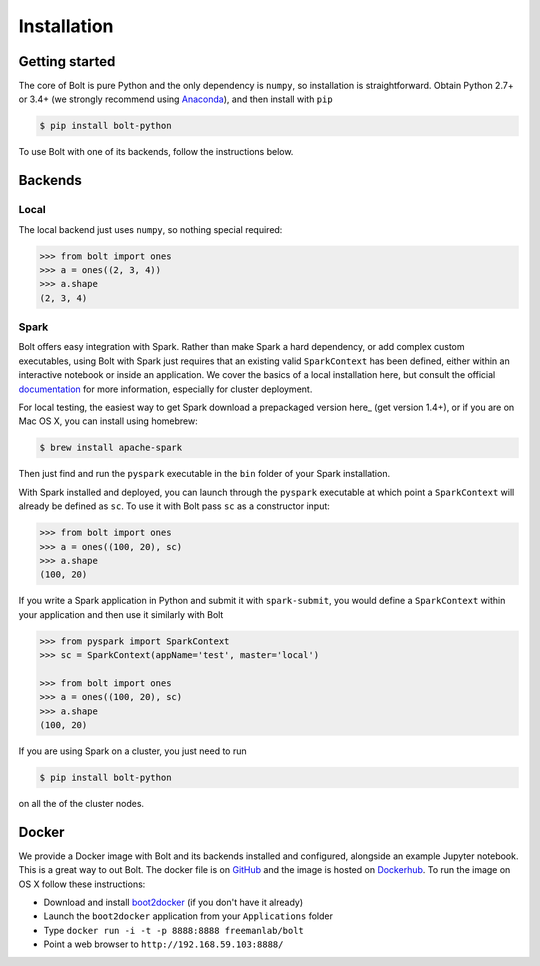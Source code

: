 Installation
============

Getting started
---------------

The core of Bolt is pure Python and the only dependency is ``numpy``, so installation is straightforward. Obtain Python 2.7+ or 3.4+ (we strongly recommend using Anaconda_), and then install with ``pip``

.. code:: bash

	$ pip install bolt-python

.. _Anaconda: https://store.continuum.io/cshop/anaconda/

To use Bolt with one of its backends, follow the instructions below.


Backends
--------

Local
^^^^^
The local backend just uses ``numpy``, so nothing special required:

.. code:: python

	>>> from bolt import ones
	>>> a = ones((2, 3, 4))
	>>> a.shape
	(2, 3, 4)

Spark
^^^^^

Bolt offers easy integration with Spark. Rather than make Spark a hard dependency, or add complex custom executables, using Bolt with Spark just requires that an existing valid ``SparkContext`` has been defined, either within an interactive notebook or inside an application. We cover the basics of a local installation here, but consult the official documentation_ for more information, especially for cluster deployment.

.. _deployment: http://spark.apache.org/docs/latest/cluster-overview.html
.. _documentation: http://spark.apache.org/docs/latest/index.html

For local testing, the easiest way to get Spark download a prepackaged version here_ (get version 1.4+), or if you are on Mac OS X, you can install using homebrew:

.. code:: bash

	$ brew install apache-spark

Then just find and run the ``pyspark`` executable in the ``bin`` folder of your Spark installation. 

With Spark installed and deployed, you can launch through the ``pyspark`` executable at which point a ``SparkContext`` will already be defined as ``sc``. To use it with Bolt pass ``sc`` as a constructor input:

.. code:: python

	>>> from bolt import ones
	>>> a = ones((100, 20), sc)
	>>> a.shape
	(100, 20)

If you write a Spark application in Python and submit it with ``spark-submit``, you would define a ``SparkContext`` within your application and then use it similarly with Bolt

.. code:: python
	
	>>> from pyspark import SparkContext
	>>> sc = SparkContext(appName='test', master='local')

	>>> from bolt import ones
	>>> a = ones((100, 20), sc)
	>>> a.shape
	(100, 20)
 
If you are using Spark on a cluster, you just need to run

.. code:: bash

	$ pip install bolt-python

on all the of the cluster nodes.

Docker
------

We provide a Docker image with Bolt and its backends installed and configured, alongside  an example Jupyter notebook. This is a great way to out Bolt. The docker file is on GitHub_ and the image is hosted on Dockerhub_. To run the image on OS X follow these instructions:

.. _GitHub: http://github.com/bolt-project/bolt-docker
.. _Dockerhub: http://

- Download and install boot2docker_ (if you don't have it already)

- Launch the ``boot2docker`` application from your ``Applications`` folder

- Type ``docker run -i -t -p 8888:8888 freemanlab/bolt``

- Point a web browser to ``http://192.168.59.103:8888/``

.. _boot2docker: https://github.com/boot2docker/osx-installer/releases/tag/v1.7.1